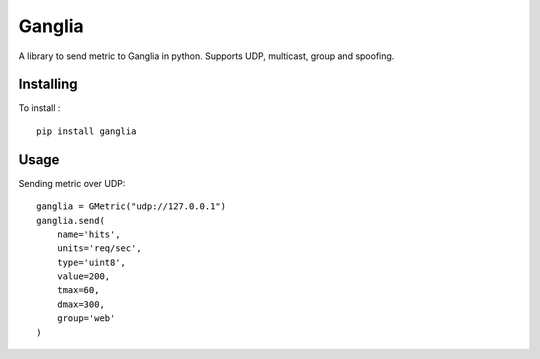 =======
Ganglia
=======

A library to send metric to Ganglia in python.
Supports UDP, multicast, group and spoofing.

Installing
==========

To install : ::

    pip install ganglia


Usage
=====

Sending metric over UDP: ::

    ganglia = GMetric("udp://127.0.0.1")
    ganglia.send(
        name='hits',
        units='req/sec',
        type='uint8',
        value=200,
        tmax=60,
        dmax=300,
        group='web'
    )

